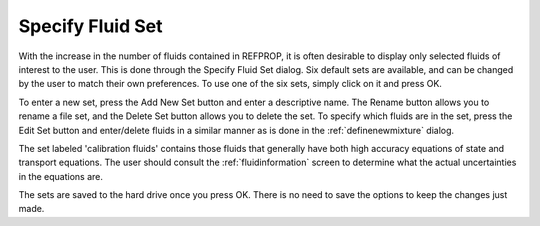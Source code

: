 .. _specifyfluidset: 

*****************
Specify Fluid Set
*****************

With the increase in the number of fluids contained in REFPROP, it is often desirable to display only selected fluids of interest to the user. This is done through the Specify Fluid Set dialog. Six default sets are available, and can be changed by the user to match their own preferences. To use one of the six sets, simply click on it and press OK.

To enter a new set, press the Add New Set button and enter a descriptive name. The Rename button allows you to rename a file set, and the Delete Set button allows you to delete the set. To specify which fluids are in the set, press the Edit Set button and enter/delete fluids in a similar manner as is done in the :ref:`definenewmixture` dialog.

The set labeled 'calibration fluids' contains those fluids that generally have both high accuracy equations of state and transport equations. The user should consult the :ref:`fluidinformation`  screen to determine what the actual uncertainties in the equations are.

The sets are saved to the hard drive once you press OK. There is no need to save the options to keep the changes just made.